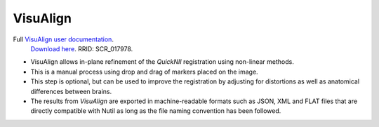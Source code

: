 **VisuAlign**
--------------

.. note::
Full `VisuAlign user documentation <https://visualign.readthedocs.io/en/latest/>`_. 
   `Download here <https://www.nitrc.org/projects/visualign>`_. 
   RRID: SCR_017978.

* VisuAlign allows in-plane refinement of the *QuickNII* registration using non-linear methods. 
* This is a manual process using drop and drag of markers placed on the image. 
* This step is optional, but can be used to improve the registration by adjusting for distortions as well as anatomical differences between brains.
* The results from *VisuAlign* are exported in machine-readable formats such as JSON, XML and FLAT files that are directly compatible with Nutil as long as the file naming convention has been followed. 

